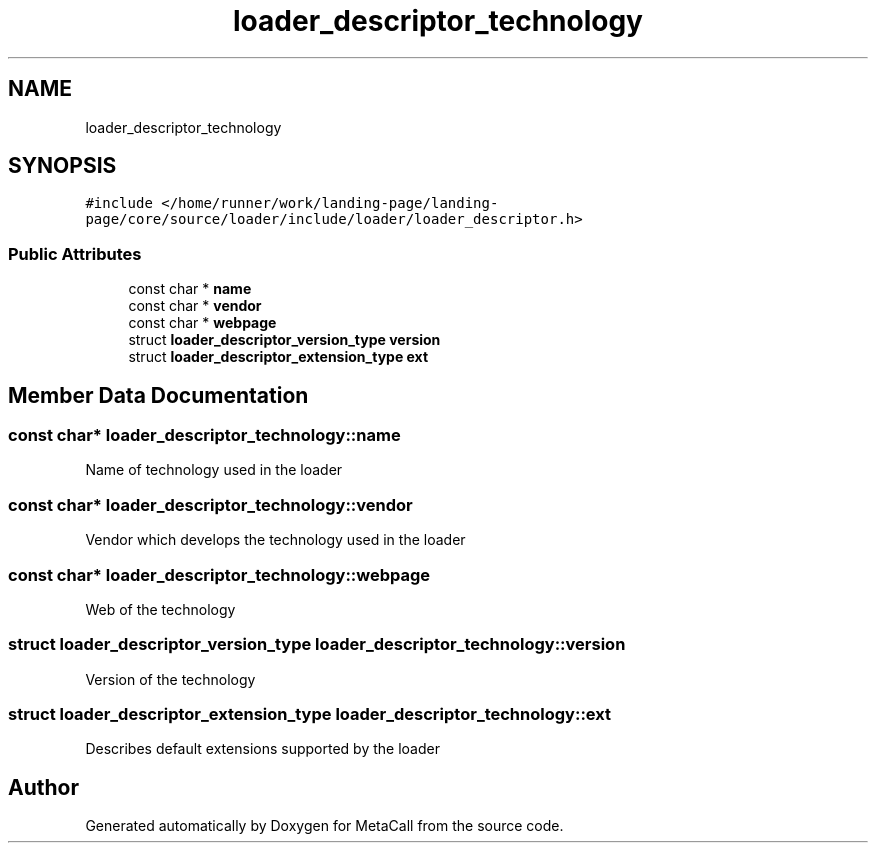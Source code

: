 .TH "loader_descriptor_technology" 3 "Wed Jun 30 2021" "Version 0.1.0.9bcc4c97acac" "MetaCall" \" -*- nroff -*-
.ad l
.nh
.SH NAME
loader_descriptor_technology
.SH SYNOPSIS
.br
.PP
.PP
\fC#include </home/runner/work/landing\-page/landing\-page/core/source/loader/include/loader/loader_descriptor\&.h>\fP
.SS "Public Attributes"

.in +1c
.ti -1c
.RI "const char * \fBname\fP"
.br
.ti -1c
.RI "const char * \fBvendor\fP"
.br
.ti -1c
.RI "const char * \fBwebpage\fP"
.br
.ti -1c
.RI "struct \fBloader_descriptor_version_type\fP \fBversion\fP"
.br
.ti -1c
.RI "struct \fBloader_descriptor_extension_type\fP \fBext\fP"
.br
.in -1c
.SH "Member Data Documentation"
.PP 
.SS "const char* loader_descriptor_technology::name"
Name of technology used in the loader 
.SS "const char* loader_descriptor_technology::vendor"
Vendor which develops the technology used in the loader 
.SS "const char* loader_descriptor_technology::webpage"
Web of the technology 
.SS "struct \fBloader_descriptor_version_type\fP loader_descriptor_technology::version"
Version of the technology 
.SS "struct \fBloader_descriptor_extension_type\fP loader_descriptor_technology::ext"
Describes default extensions supported by the loader 

.SH "Author"
.PP 
Generated automatically by Doxygen for MetaCall from the source code\&.
